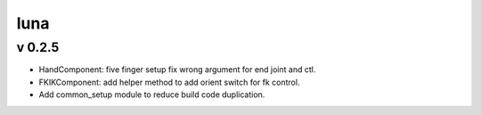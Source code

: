 luna
=========================

v 0.2.5
-------
* HandComponent: five finger setup fix wrong argument for end joint and ctl.
* FKIKComponent: add helper method to add orient switch for fk control.
* Add common_setup module to reduce build code duplication.